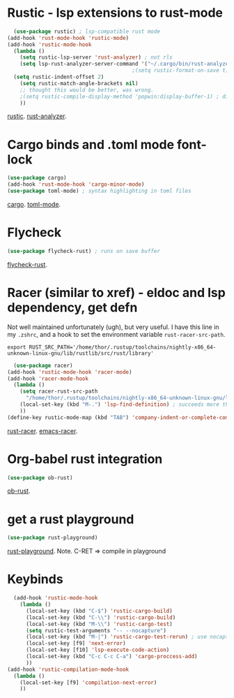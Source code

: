 * Rustic - lsp extensions to rust-mode
#+begin_src emacs-lisp
  (use-package rustic) ; lsp-compatible rust mode
(add-hook 'rust-mode-hook 'rustic-mode)
(add-hook 'rustic-mode-hook
  (lambda ()
    (setq rustic-lsp-server 'rust-analyzer) ; not rls
    (setq lsp-rust-analyzer-server-command '("~/.cargo/bin/rust-analyzer"))
                                        ;(setq rustic-format-on-save t) ; has annoying bug move point to other buffer bug
  (setq rustic-indent-offset 2)
    (setq rustic-match-angle-brackets nil)
    ;; thought this would be better, was wrong.
    ;(setq rustic-compile-display-method 'popwin:display-buffer-1) ; display if possible in popup-win
    ))
#+end_src
[[https://github.com/brotzeit/rustic][rustic]]. [[https://rust-analyzer.github.io/manual.html][rust-analyzer]].

* Cargo binds and .toml  mode font-lock
#+begin_src emacs-lisp
  (use-package cargo)
  (add-hook 'rust-mode-hook 'cargo-minor-mode)
  (use-package toml-mode) ; syntax highlighting in toml files
#+end_src
[[https://github.com/kwrooijen/cargo.el][cargo]]. [[https://github.com/dryman/toml-mode.el][toml-mode]].

* Flycheck
#+begin_src emacs-lisp
  (use-package flycheck-rust) ; runs on save buffer
#+end_src
[[https://github.com/flycheck/flycheck-rust][flycheck-rust]].

* Racer (similar to xref) - eldoc and lsp dependency, get defn
Not well maintained unfortunately (ugh), but very useful. I have this line in my =.zshrc=, and a hook to set the
environment variable =rust-racer-src-path=.
: export RUST_SRC_PATH='/home/thor/.rustup/toolchains/nightly-x86_64-unknown-linux-gnu/lib/rustlib/src/rust/library'
#+begin_src emacs-lisp
  (use-package racer)
(add-hook 'rustic-mode-hook 'racer-mode)
(add-hook 'racer-mode-hook
  (lambda ()
    (setq racer-rust-src-path
      "/home/thor/.rustup/toolchains/nightly-x86_64-unknown-linux-gnu/lib/rustlib/src/rust/library")
    (local-set-key (kbd "M-.") 'lsp-find-definition) ; succeeds more than racer
    ))
(define-key rustic-mode-map (kbd "TAB") 'company-indent-or-complete-common)
#+end_src
[[https://github.com/racer-rust/racer][rust-racer]]. [[https://github.com/racer-rust/emacs-racer][emacs-racer]].

* Org-babel rust integration
#+begin_src emacs-lisp
  (use-package ob-rust)
#+end_src
[[https://github.com/micanzhang/ob-rust][ob-rust]].

* get a rust playground
#+begin_src emacs-lisp
  (use-package rust-playground)
#+end_src
[[https://github.com/grafov/rust-playground][rust-playground]]. Note. C-RET => compile in playground

* Keybinds
#+begin_src emacs-lisp
  (add-hook 'rustic-mode-hook
    (lambda ()
      (local-set-key (kbd "C-$") 'rustic-cargo-build)
      (local-set-key (kbd "C-\\") 'rustic-cargo-build)
      (local-set-key (kbd "M-\\") 'rustic-cargo-test)
      (setq rustic-test-arguments "-- --nocapture")
      (local-set-key (kbd "M-|") 'rustic-cargo-test-rerun) ; use nocapture
      (local-set-key [f9] 'next-error)
      (local-set-key [f10] 'lsp-execute-code-action)
      (local-set-key (kbd "C-c C-c C-a") 'cargo-proccess-add)
      ))
(add-hook 'rustic-compilation-mode-hook
  (lambda ()
    (local-set-key [f9] 'compilation-next-error)
    ))
#+end_src
